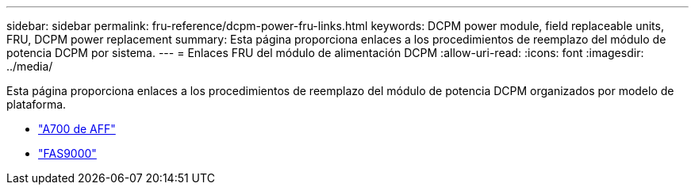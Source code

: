 ---
sidebar: sidebar 
permalink: fru-reference/dcpm-power-fru-links.html 
keywords: DCPM power module, field replaceable units, FRU, DCPM power replacement 
summary: Esta página proporciona enlaces a los procedimientos de reemplazo del módulo de potencia DCPM por sistema. 
---
= Enlaces FRU del módulo de alimentación DCPM
:allow-uri-read: 
:icons: font
:imagesdir: ../media/


[role="lead"]
Esta página proporciona enlaces a los procedimientos de reemplazo del módulo de potencia DCPM organizados por modelo de plataforma.

* link:../a700/dcpm-power-replace.html["A700 de AFF"^]
* link:../fas9000/dcpm-power-replace.html["FAS9000"^]

